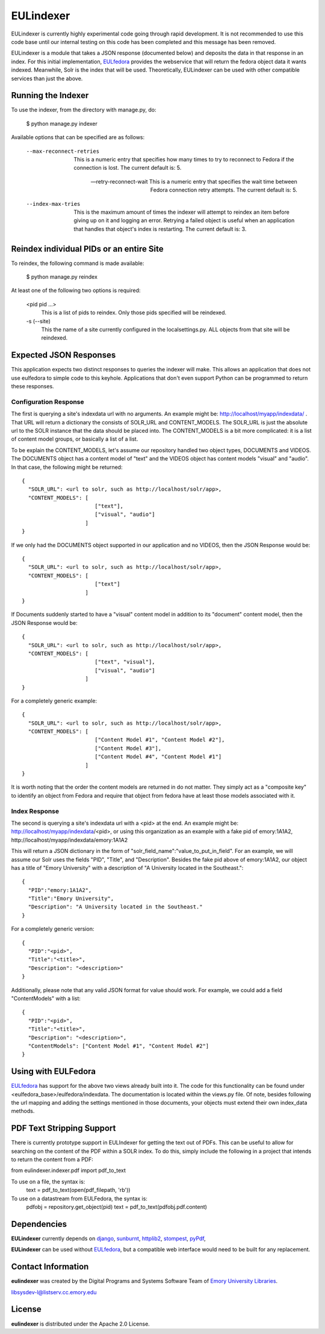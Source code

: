 EULindexer
==========

EULindexer is currently highly experimental code going through rapid development.
It is not recommended to use this code base until our internal testing on this
code has been completed and this message has been removed.

EULindexer is a module that takes a JSON response (documented below) and deposits the data
in that response in an index. For this initial implementation, `EULfedora <https://github.com/emory-libraries/eulfedora>`_
provides the webservice that will return the fedora object data it wants
indexed. Meanwhile, Solr is the index that will be used. Theoretically,
EULindexer can be used with other compatible services than just the above.


Running the Indexer
-------------------

To use the indexer, from the directory with manage.py, do:

  $ python manage.py indexer

Available options that can be specified are as follows:
  
  --max-reconnect-retries
      This is a numeric entry that specifies how many times to try to reconnect
      to Fedora if the connection is lost. The current default is: 5.

  --retry-reconnect-wait
      This is a numeric entry that specifies the wait time between Fedora connection
      retry attempts. The current default is: 5.

  --index-max-tries
      This is the maximum amount of times the indexer will attempt to reindex an item
      before giving up on it and logging an error. Retrying a failed object is useful
      when an application that handles that object's index is restarting. The current 
      default is: 3.


Reindex individual PIDs or an entire Site
-----------------------------------------

To reindex, the following command is made available:

  $ python manage.py reindex

At least one of the following two options is required:
  
  <pid pid ...>
      This is a list of pids to reindex. Only those pids specified will be reindexed.

  -s (--site)
      This the name of a site currently configured in the localsettings.py. ALL objects
      from that site will be reindexed.


Expected JSON Responses
-----------------------

This application expects two distinct responses to queries the indexer will make. This allows
an application that does not use eulfedora to simple code to this keyhole. Applications
that don't even support Python can be programmed to return these responses.

Configuration Response
^^^^^^^^^^^^^^^^^^^^^^

The first is querying a site's indexdata url with no arguments. An example might be:
http://localhost/myapp/indexdata/ . That URL will return a dictionary the consists of
SOLR_URL and CONTENT_MODELS. The SOLR_URL is just the absolute url to the SOLR instance
that the data should be placed into. The CONTENT_MODELS is a bit more complicated: it is 
a list of content model groups, or basically a list of a list. 

To be explain the CONTENT_MODELS, let's assume our repository handled two object types,
DOCUMENTS and VIDEOS. The DOCUMENTS object has a content model of "text" and the
VIDEOS object has content models "visual" and "audio". In that case, the following might
be returned: ::

  {
    "SOLR_URL": <url to solr, such as http://localhost/solr/app>,
    "CONTENT_MODELS": [
                         ["text"], 
                         ["visual", "audio"]
                      ]
  }

If we only had the DOCUMENTS object supported in our application and no VIDEOS, then
the JSON Response would be: ::

  {
    "SOLR_URL": <url to solr, such as http://localhost/solr/app>,
    "CONTENT_MODELS": [
                         ["text"]
                      ]
  }

If Documents suddenly started to have a "visual" content model in addition to its
"document" content model, then the JSON Response would be: ::

  {
    "SOLR_URL": <url to solr, such as http://localhost/solr/app>,
    "CONTENT_MODELS": [
                         ["text", "visual"], 
                         ["visual", "audio"]
                      ]
  }

For a completely generic example: ::

  {
    "SOLR_URL": <url to solr, such as http://localhost/solr/app>,
    "CONTENT_MODELS": [
                         ["Content Model #1", "Content Model #2"],
                         ["Content Model #3"], 
                         ["Content Model #4", "Content Model #1"]
                      ]
  }

It is worth noting that the order the content models are returned in do not
matter. They simply act as a "composite key" to identify an object from 
Fedora and require that object from fedora have at least those models
associated with it.

Index Response
^^^^^^^^^^^^^^

The second is querying a site's indexdata url with a <pid> at the end. An 
example might be: http://localhost/myapp/indexdata/<pid>, or using this
organization as an example with a fake pid of emory:1A1A2, 
http://localhost/myapp/indexdata/emory:1A1A2

This will return a JSON dictionary in the form of 
"solr_field_name":"value_to_put_in_field". For an example, we will assume 
our Solr uses the fields "PID", "Title", and "Description". Besides the
fake pid above of emory:1A1A2, our object has a title of "Emory University"
with a description of "A University located in the Southeast.": ::

  {
    "PID":"emory:1A1A2",
    "Title":"Emory University",
    "Description": "A University located in the Southeast."
  }  

For a completely generic version: ::

  {
    "PID":"<pid>",
    "Title":"<title>",
    "Description": "<description>"
  }

Additionally, please note that any valid JSON format for value
should work. For example, we could add a field "ContentModels"
with a list: ::

  {
    "PID":"<pid>",
    "Title":"<title>",
    "Description": "<description>",
    "ContentModels": ["Content Model #1", "Content Model #2"]
  }


Using with EULFedora
--------------------

`EULfedora <https://github.com/emory-libraries/eulfedora>`_ has support for the above two views already built into it.
The code for this functionality can be found under <eulfedora_base>/eulfedora/indexdata.
The documentation is located within the views.py file. Of note, besides following the url mapping
and adding the settings mentioned in those documents, your objects must extend
their own index_data methods. 


PDF Text Stripping Support
--------------------------

There is currently prototype support in EULIndexer for getting the text out
of PDFs. This can be useful to allow for searching on the content of
the PDF within a SOLR index. To do this, simply include the following
in a project that intends to return the content from a PDF:

from eulindexer.indexer.pdf import pdf_to_text

To use on a file, the syntax is:
  text = pdf_to_text(open(pdf_filepath, 'rb'))

To use on a datastream from EULFedora, the syntax is:
  pdfobj = repository.get_object(pid)
  text = pdf_to_text(pdfobj.pdf.content)


Dependencies
------------

**EULindexer** currently depends on 
`django <http://pypi.python.org/pypi/Django/>`_,
`sunburnt <https://github.com/tow/sunburnt/>`_,
`httplib2 <http://code.google.com/p/httplib2/>`_,
`stompest <http://pypi.python.org/pypi/stompest/1.0.0>`_,
`pyPdf <http://pypi.python.org/pypi/pyPdf>`_,

**EULindexer** can be used without 
`EULfedora <https://github.com/emory-libraries/eulfedora>`_, but a
compatible web interface would need to be built for any replacement.


Contact Information
-------------------

**eulindexer** was created by the Digital Programs and Systems Software
Team of `Emory University Libraries <http://web.library.emory.edu/>`_.

libsysdev-l@listserv.cc.emory.edu


License
-------
**eulindexer** is distributed under the Apache 2.0 License.

